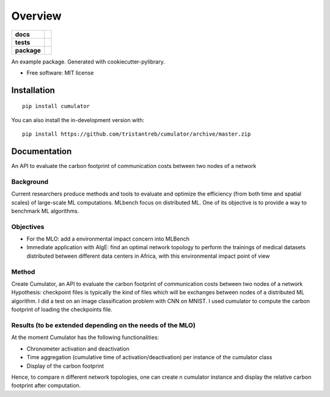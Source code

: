 ========
Overview
========

.. start-badges

.. list-table::
    :stub-columns: 1

    * - docs
      - |docs|
    * - tests
      - | |travis|
        | |codecov|
    * - package
      - | |version| |wheel| |supported-versions| |supported-implementations|
        | |commits-since|
.. |docs| image:: https://readthedocs.org/projects/cumulator/badge/?style=flat
    :target: https://readthedocs.org/projects/cumulator
    :alt: Documentation Status

.. |travis| image:: https://api.travis-ci.org/tristantreb/cumulator.svg?branch=master
    :alt: Travis-CI Build Status
    :target: https://travis-ci.org/tristantreb/cumulator

.. |codecov| image:: https://codecov.io/gh/tristantreb/cumulator/branch/master/graphs/badge.svg?branch=master
    :alt: Coverage Status
    :target: https://codecov.io/github/tristantreb/cumulator

.. |version| image:: https://img.shields.io/pypi/v/cumulator.svg
    :alt: PyPI Package latest release
    :target: https://pypi.org/project/cumulator

.. |wheel| image:: https://img.shields.io/pypi/wheel/cumulator.svg
    :alt: PyPI Wheel
    :target: https://pypi.org/project/cumulator

.. |supported-versions| image:: https://img.shields.io/pypi/pyversions/cumulator.svg
    :alt: Supported versions
    :target: https://pypi.org/project/cumulator

.. |supported-implementations| image:: https://img.shields.io/pypi/implementation/cumulator.svg
    :alt: Supported implementations
    :target: https://pypi.org/project/cumulator

.. |commits-since| image:: https://img.shields.io/github/commits-since/tristantreb/cumulator/v0.0.0.svg
    :alt: Commits since latest release
    :target: https://github.com/tristantreb/cumulator/compare/v0.0.0...master



.. end-badges

An example package. Generated with cookiecutter-pylibrary.

* Free software: MIT license

Installation
============

::

    pip install cumulator

You can also install the in-development version with::

    pip install https://github.com/tristantreb/cumulator/archive/master.zip


Documentation
=============

An API to evaluate the carbon footprint of communication costs between two nodes of a network

Background
__________
Current researchers produce methods and tools to evaluate and optimize the efficiency (from both time and spatial scales) of large-scale ML computations.
MLbench focus on distributed ML. One of its objective is to provide a way to benchmark ML algorithms.

Objectives
__________
* For the MLO: add a environmental impact concern into MLBench
* Immediate application with AlgE: find an optimal network topology to perform the trainings of medical datasets distributed between different data centers in Africa, with this environmental impact point of view

Method
__________
Create Cumulator, an API to evaluate the carbon footprint of communication costs between two nodes of a network
Hypothesis: checkpoint files is typically the kind of files which will be exchanges between nodes of a distributed ML algorithm.
I did a test on an image classification problem with CNN on MNIST. I used cumulator to compute the carbon footprint of loading the checkpoints file.

Results (to be extended depending on the needs of the MLO)
__________
At the moment Cumulator has the following functionalities: 

* Chronometer activation and deactivation
* Time aggregation (cumulative time of activation/deactivation) per instance of the cumulator class
* Display of the carbon footprint
Hence, to compare n different network topologies, one can create n cumulator instance and display the relative carbon footprint after computation.
